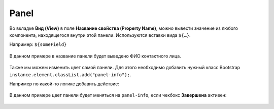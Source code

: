 .. _panel_component:

Panel
======

Во вкладке **Вид (View)** в поле **Название свойства (Property Name)**, можно вывести значение из любого компонента, находящегося внутри этой панели.
Используются вставки вида ``${…}``. 

Например: ``${someField}``

 .. image:: _static/panel/panel_header_1.png
       :width: 600
       :align: center

В данном примере в название панели будет выведено ФИО контактного лица.

 .. image:: _static/panel/panel_header_2.png
       :width: 600
       :align: center

Также мы можем изменить цвет самой панели. Для этого необходимо добавить нужный класс Bootstrap ``instance.element.classList.add("panel-info");``.

Например по какой-то логике добавить действие:

 .. image:: _static/panel/panel_header_3.png
       :width: 500
       :align: center

В данном примере цвет панели будет меняться на ``panel-info``, если чекбокс **Завершена** активен:

 .. image:: _static/panel/panel_header_4.png
       :width: 500
       :align: center